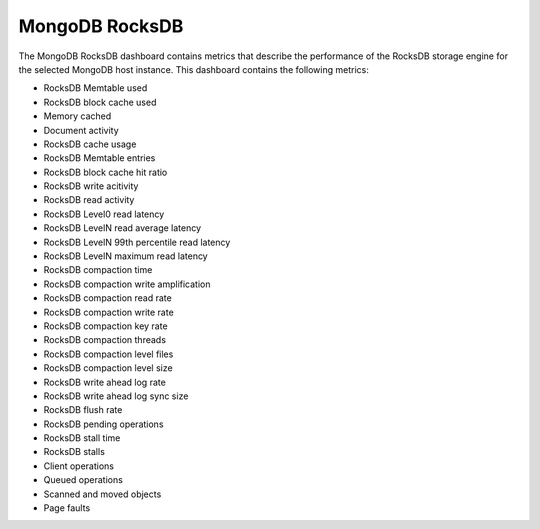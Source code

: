 .. _dashboard-mongodb-rocksdb:

###############
MongoDB RocksDB
###############

The MongoDB RocksDB dashboard contains metrics that describe the performance
of the RocksDB storage engine for the selected MongoDB host instance. This
dashboard contains the following metrics:

- RocksDB Memtable used
- RocksDB block cache used
- Memory cached
- Document activity
- RocksDB cache usage
- RocksDB Memtable entries
- RocksDB block cache hit ratio
- RocksDB write acitivity
- RocksDB read activity
- RocksDB Level0 read latency
- RocksDB LevelN read average latency
- RocksDB LevelN 99th percentile read latency
- RocksDB LevelN maximum read latency
- RocksDB compaction time
- RocksDB compaction write amplification
- RocksDB compaction read rate
- RocksDB compaction write rate
- RocksDB compaction key rate
- RocksDB compaction threads
- RocksDB compaction level files
- RocksDB compaction level size
- RocksDB write ahead log rate
- RocksDB write ahead log sync size
- RocksDB flush rate
- RocksDB pending operations
- RocksDB stall time
- RocksDB stalls
- Client operations
- Queued operations
- Scanned and moved objects
- Page faults